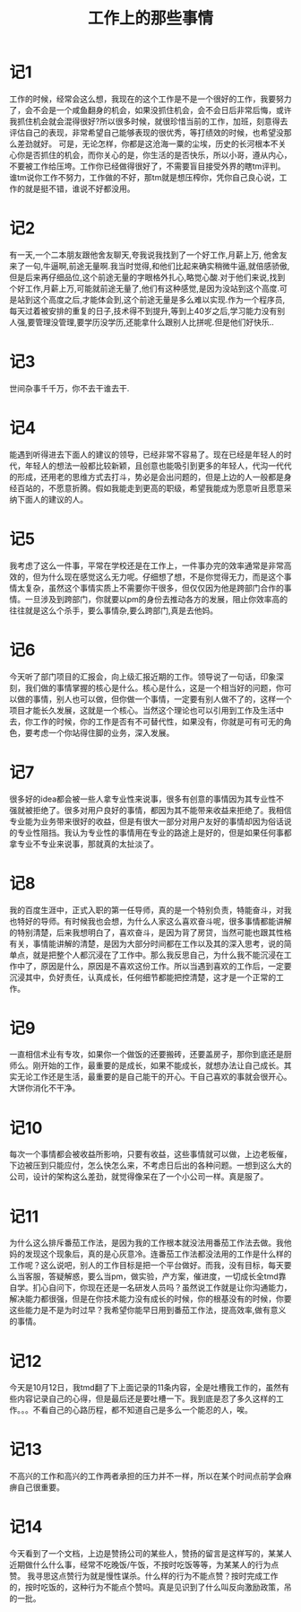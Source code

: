 #+TITLE: 工作上的那些事情

* 记1
工作的时候，经常会这么想，我现在的这个工作是不是一个很好的工作，我要努力了，会不会是一个咸鱼翻身的机会，如果没抓住机会，会不会日后非常后悔，或许我抓住机会就会混得很好?所以很多时候，就很珍惜当前的工作，加班，刻意得去评估自己的表现，非常希望自己能够表现的很优秀，等打绩效的时候，也希望没那么差劲就好。
可是，无论怎样，你都是这沧海一粟的尘埃，历史的长河根本不关心你是否抓住的机会，而你关心的是，你生活的是否快乐，所以小哥，遵从内心，不要被工作给压垮。工作你已经做得很好了，不需要盲目接受外界的瞎tm评判。
谁tm说你工作不努力，工作做的不好，那tm就是想压榨你，凭你自己良心说，工作的就是挺不错，谁说不好都没用。
* 记2
有一天,一个二本朋友跟他舍友聊天,夸我说我找到了一个好工作,月薪上万, 他舍友来了一句,牛逼啊,前途无量啊.我当时觉得,和他们比起来确实稍微牛逼,就倍感骄傲,但是后来再仔细品位,这个前途无量的字眼格外扎心,略觉心酸.对于他们来说,找到个好工作,月薪上万,可能就前途无量了,他们有这种感觉,是因为没站到这个高度.可是站到这个高度之后,才能体会到,这个前途无量是多么难以实现.作为一个程序员,每天过着被安排的重复的日子,技术得不到提升,等到上40岁之后,学习能力没有别人强,要管理没管理,要学历没学历,还能拿什么跟别人比拼呢.但是他们好快乐..
* 记3
世间杂事千千万，你不去干谁去干.
* 记4
能遇到听得进去下面人的建议的领导，已经非常不容易了。现在已经是年轻人的时代，年轻人的想法一般都比较新颖，且创意也能吸引到更多的年轻人，代沟一代代的形成，还用老的思维方式去打斗，势必是会出问题的，但是上边的人一般都是身经百站的，不愿意折腾。假如我能走到更高的职级，希望我能成为愿意听且愿意采纳下面人的建议的人。
* 记5
我考虑了这么一件事，平常在学校还是在工作上，一件事办完的效率通常是非常高效的，但为什么现在感觉这么无力呢。仔细想了想，不是你觉得无力，而是这个事情太复杂，虽然这个事情实质上不需要你干很多，但仅仅因为他是跨部门合作的事情。一旦涉及到跨部门，你就要以pm的身份去推动各方的发展，阻止你效率高的往往就是这么个杀手，要么事情杂,要么跨部门,真是去他妈。
* 记6
今天听了部门项目的汇报会，向上级汇报近期的工作。领导说了一句话，印象深刻，我们做的事情掌握的核心是什么。核心是什么，这是一个相当好的问题，你可以做的事情，别人也可以做，但你做一个事情，一定要有别人做不了的，这样一个项目才能长久发展，这就是一个核心。当然这个理论也可以引用到工作及生活中去，你工作的时候，你的工作是否有不可替代性，如果没有，你就是可有可无的角色，要考虑一个你站得住脚的业务，深入发展。
* 记7
很多好的idea都会被一些人拿专业性来说事，很多有创意的事情因为其专业性不强就被拒绝了。很多对用户良好的事情，都因为其不能带来收益来拒绝了。我相信专业能为业务带来很好的收益，但是有很大一部分对用户友好的事情却因为俗话说的专业性阻挡。我认为专业性的事情用在专业的路途上是好的，但是如果任何事都拿专业不专业来说事，那就真的太扯淡了。
* 记8
我的百度生涯中，正式入职的第一任导师，真的是一个特别负责，特能奋斗，对我也特好的导师。有时候我也会想，为什么人家这么喜欢奋斗呢，很多事情都能讲解的特别清楚，后来我想明白了，喜欢奋斗，是因为背了房贷，当然可能也跟其性格有关，事情能讲解的清楚，是因为大部分时间都在工作以及其的深入思考，说的简单点，就是把整个人都沉浸在了工作中。那么我反思自己，为什么我不能沉浸在工作中了，原因是什么，原因是不喜欢这份工作。所以当遇到喜欢的工作后，一定要沉浸其中，负好责任，认真成长，任何细节都能把控清楚，这才是一个正常的工作。
* 记9
一直相信术业有专攻，如果你一个做饭的还要搬砖，还要盖房子，那你到底还是厨师么。刚开始的工作，最重要的是成长，如果不能成长，就想办法让自己成长。其实无论工作还是生活，最重要的是自己能干的开心。干自己喜欢的事就会很开心。大饼你消化不干净。
* 记10
每次一个事情都会被收益所影响，只要有收益，这些事情就可以做，上边老板催，下边被压到只能应付，怎么快怎么来，不考虑日后出的各种问题。一想到这么大的公司，设计的架构这么差劲，就觉得像呆在了一个小公司一样。真是服了。
* 记11
为什么这么排斥番茄工作法，是因为我的工作根本就没法用番茄工作法去做。我他妈的发现这个现象后，真的是心灰意冷。连番茄工作法都没法用的工作是什么样的工作呢？这么说吧，别人的工作目标是把一个平台做好。而我，没有目标，每天要么当客服，答疑解惑，要么当pm，做实验，产方案，催进度，一切成长全tmd靠自学。扪心自问下，你现在还是一名研发人员吗？虽然说工作就是让你沟通能力，解决能力都很强，但是在你技术能力没有成长的时候，你的根基没有的时候，你要这些能力是不是为时过早？我希望你能早日用到番茄工作法，提高效率,做有意义的事情。
* 记12
今天是10月12日，我tmd翻了下上面记录的11条内容，全是吐槽我工作的，虽然有些内容记录自己的心得，但是最后还是要吐槽一下。我到底是忍了多久这样的工作。。。不看自己的心路历程，都不知道自己是多么一个能忍的人，唉。
* 记13
不高兴的工作和高兴的工作两者承担的压力并不一样，所以在某个时间点前学会麻痹自己很重要。
* 记14
今天看到了一个文档，上边是赞扬公司的某些人，赞扬的留言是这样写的，某某人近期做什么什么事，经常不吃晚饭/午饭，不按时吃饭等等，为某某人的行为点赞。
我寻思这点赞行为就是慢性谋杀。什么样的行为不能点赞？按时完成工作的，按时吃饭的，这种行为不能点个赞吗。真是见识到了什么叫反向激励政策，吊的一批。
